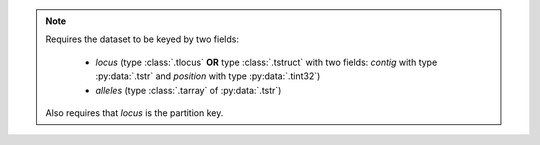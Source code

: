.. note::

    Requires the dataset to be keyed by two fields:

     - `locus` (type :class:`.tlocus` **OR** type :class:`.tstruct` with two fields: `contig` with type :py:data:`.tstr` and `position` with type :py:data:`.tint32`)
     - `alleles` (type :class:`.tarray` of :py:data:`.tstr`)

    Also requires that `locus` is the partition key.

